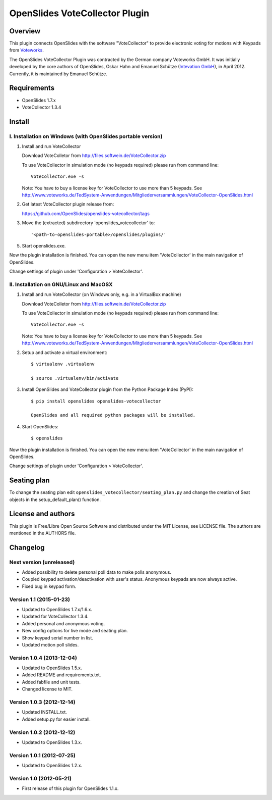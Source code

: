 =================================
 OpenSlides VoteCollector Plugin
=================================

Overview
========

This plugin connects OpenSlides with the software "VoteCollector" to
provide electronic voting for motions with Keypads from `Voteworks
<http://www.voteworks.de>`_.

The OpenSlides VoteCollector Plugin was contracted by the German company
Voteworks GmbH. It was initially developed by the core authors of
OpenSlides, Oskar Hahn and Emanuel Schütze (`Intevation GmbH
<http://www.intevation.de/>`_), in April 2012. Currently, it is maintained
by Emanuel Schütze.


Requirements
============

- OpenSlides 1.7.x
- VoteCollector 1.3.4


Install
=======

I. Installation on Windows (with OpenSlides portable version)
-------------------------------------------------------------

1. Install and run VoteCollector

   Download VoteColletor from http://files.softwein.de/VoteCollector.zip

   To use VoteCollector in simulation mode (no keypads required)
   please run from command line::

     VoteCollector.exe -s

   Note: You have to buy a license key for VoteCollector to use more than 5 keypads.
   See http://www.voteworks.de/TedSystem-Anwendungen/Mitgliederversammlungen/VoteCollector-OpenSlides.html

2. Get latest VoteCollector plugin release from:

   https://github.com/OpenSlides/openslides-votecollector/tags

3. Move the (extracted) subdirectory 'openslides_votecollector' to::

     '<path-to-openslides-portable>/openslides/plugins/'

5. Start openslides.exe.


Now the plugin installation is finished. You can open the new menu
item 'VoteCollector' in the main navigation of OpenSlides.

Change settings of plugin under 'Configuration > VoteCollector'.


II. Installation on GNU/Linux and MacOSX
----------------------------------------

1. Install and run VoteCollector (on Windows only, e.g. in a VirtualBox machine)

   Download VoteColletor from http://files.softwein.de/VoteCollector.zip

   To use VoteCollector in simulation mode (no keypads required)
   please run from command line::

     VoteCollector.exe -s

   Note: You have to buy a license key for VoteCollector to use more than 5 keypads.
   See http://www.voteworks.de/TedSystem-Anwendungen/Mitgliederversammlungen/VoteCollector-OpenSlides.html

2. Setup and activate a virtual environment::

    $ virtualenv .virtualenv

    $ source .virtualenv/bin/activate

3. Install OpenSlides and VoteCollector plugin from the Python Package Index (PyPI)::

    $ pip install openslides openslides-votecollector

    OpenSlides and all required python packages will be installed.

4. Start OpenSlides::

    $ openslides


Now the plugin installation is finished. You can open the new menu
item 'VoteCollector' in the main navigation of OpenSlides.

Change settings of plugin under 'Configuration > VoteCollector'.


Seating plan
============

To change the seating plan edit ``openslides_votecollector/seating_plan.py``
and change the creation of Seat objects in the setup_default_plan() function.


License and authors
===================

This plugin is Free/Libre Open Source Software and distributed under the
MIT License, see LICENSE file. The authors are mentioned in the AUTHORS file.


Changelog
=========

Next version (unreleased)
-------------------------
* Added possibility to delete personal poll data to make polls anonymous.
* Coupled keypad activation/deactivation with user's status. Anonymous keypads
  are now always active.
* Fixed bug in keypad form.


Version 1.1 (2015-01-23)
------------------------
* Updated to OpenSlides 1.7.x/1.6.x.
* Updated for VoteCollector 1.3.4.
* Added personal and anonymous voting.
* New config options for live mode and seating plan.
* Show keypad serial number in list.
* Updated motion poll slides.


Version 1.0.4 (2013-12-04)
--------------------------
* Updated to OpenSlides 1.5.x.
* Added README and requirements.txt.
* Added fabfile and unit tests.
* Changed license to MIT.


Version 1.0.3 (2012-12-14)
--------------------------
* Updated INSTALL.txt.
* Added setup.py for easier install.


Version 1.0.2 (2012-12-12)
--------------------------
* Updated to OpenSlides 1.3.x.


Version 1.0.1 (2012-07-25)
--------------------------
* Updated to OpenSlides 1.2.x.


Version 1.0 (2012-05-21)
------------------------
* First release of this plugin for OpenSlides 1.1.x.
